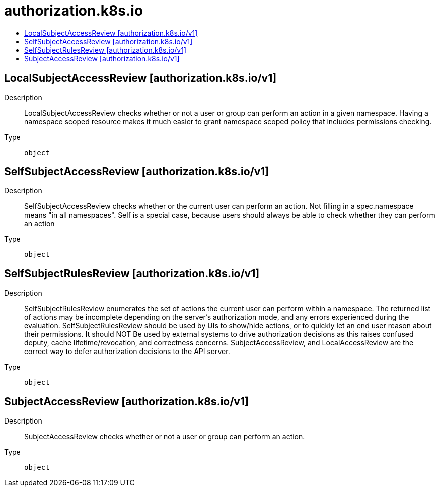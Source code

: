 // Automatically generated by 'openshift-apidocs-gen'. Do not edit.
:_mod-docs-content-type: ASSEMBLY
[id="authorization-k8s-io"]
= authorization.k8s.io
:toc: macro
:toc-title:

toc::[]

== LocalSubjectAccessReview [authorization.k8s.io/v1]

Description::
+
--
LocalSubjectAccessReview checks whether or not a user or group can perform an action in a given namespace. Having a namespace scoped resource makes it much easier to grant namespace scoped policy that includes permissions checking.
--

Type::
  `object`

== SelfSubjectAccessReview [authorization.k8s.io/v1]

Description::
+
--
SelfSubjectAccessReview checks whether or the current user can perform an action.  Not filling in a spec.namespace means "in all namespaces".  Self is a special case, because users should always be able to check whether they can perform an action
--

Type::
  `object`

== SelfSubjectRulesReview [authorization.k8s.io/v1]

Description::
+
--
SelfSubjectRulesReview enumerates the set of actions the current user can perform within a namespace. The returned list of actions may be incomplete depending on the server's authorization mode, and any errors experienced during the evaluation. SelfSubjectRulesReview should be used by UIs to show/hide actions, or to quickly let an end user reason about their permissions. It should NOT Be used by external systems to drive authorization decisions as this raises confused deputy, cache lifetime/revocation, and correctness concerns. SubjectAccessReview, and LocalAccessReview are the correct way to defer authorization decisions to the API server.
--

Type::
  `object`

== SubjectAccessReview [authorization.k8s.io/v1]

Description::
+
--
SubjectAccessReview checks whether or not a user or group can perform an action.
--

Type::
  `object`

